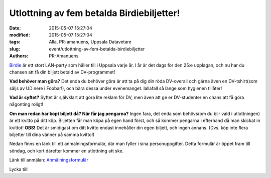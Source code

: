 Utlottning av fem betalda Birdiebiljetter!
##########################################

:date: 2015-05-07 15:27:04
:modified: 2015-05-07 15:27:04
:tags: Alla, PR-amanuens, Uppsala Datavetare
:slug: event/utlottning-av-fem-betalda-birdiebiljetter
:authors: PR-Amanuens

`Birdie <http://birdie.org/>`__ är ett stort LAN-party som håller till i
Uppsala varje år. I år är det dags för den 25:e upplagan, och nu har du
chansen att få din biljett betald av DV-programmet!

**Vad behöver man göra?** Det enda du behöver göra är att ta på dig din
röda DV-overall och gärna även en DV-tshirt(som säljs av UD nere i
Foobar!), och bära dessa under evenemanget. Iallafall så länge som
hygienen tillåter!

**Vad är syftet?** Syftet är självklart att göra lite reklam för DV, men
även att ge er DV-studenter en chans att få göra någonting roligt!

**Om man redan har köpt biljett då? När får jag pengarna?** Ingen fara,
det enda som behövs(om du blir vald i utlottningen) är ett kvitto på
ditt köp. Biljetten får man köpa på egen hand först, och så kommer
pengarna i efterhand då man skickat in kvittot! **OBS!** Det är
smidigast om ditt kvitto endast innehåller din egen biljett, och ingen
annans. (Dvs. köp inte flera biljetter till dina vänner på samma
kvitto!)

Nedan finns en länk till ett anmälningsformulär, där man fyller i sina
personuppgifter. Detta formulär är öppet fram till söndag, och kort
därefter kommer en utlottning att ske.

Länk till anmälan:
`Anmälningsformulär <http://goo.gl/forms/n3h9mYvbxC>`__

Lycka till!
